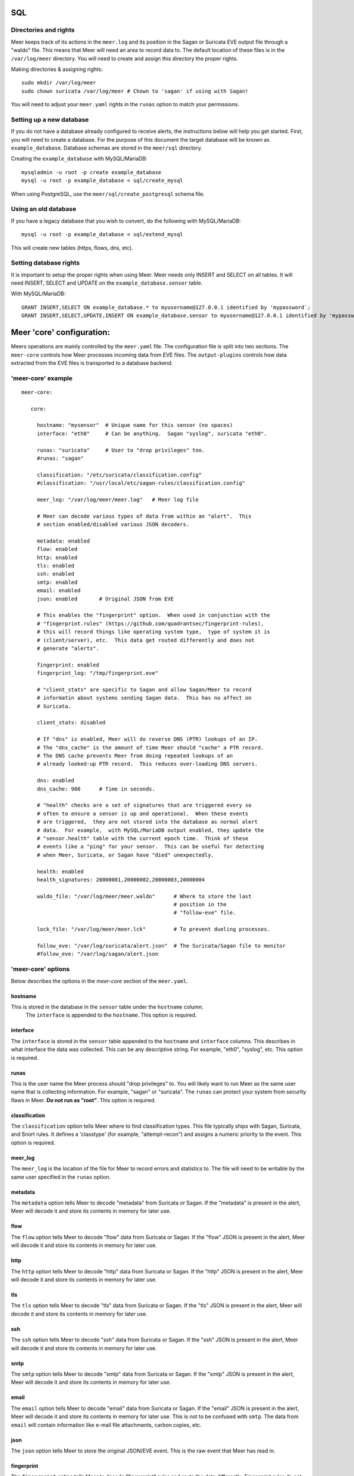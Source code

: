 SQL
===

Directories and rights
----------------------

Meer keeps track of its actions in the ``meer.log`` and its position in the Sagan or Suricata EVE output file
through a "waldo" file.  This means that Meer will need an area to record data to.  The default location of these
files is in the ``/var/log/meer`` directory.  You will need to create and assign this directory the proper rights.  

Making directories & assigning rights::

    sudo mkdir /var/log/meer
    sudo chown suricata /var/log/meer # Chown to 'sagan' if using with Sagan!

You will need to adjust your ``meer.yaml`` rights in the ``runas`` option to match your permissions.

Setting up a new database
--------------------------

If you do not have a database already configured to receive alerts,  the instructions below will help
you get started.  First, you will need to create a database.   For the purpose of this document
the target database will be known as ``example_database``.  Database schemas are stored in the ``meer/sql`` directory.

Creating the ``example_database`` with MySQL/MariaDB::

    mysqladmin -u root -p create example_database
    mysql -u root -p example_database < sql/create_mysql

When using PostgreSQL, use the ``meer/sql/create_postgresql`` schema file.
    
Using an old database
--------------------

If you have a legacy database that you wish to convert, do the following with MySQL/MariaDB::

    mysql -u root -p example_database < sql/extend_mysql

This will create new tables (https, flows, dns, etc).


Setting database rights
-----------------------

It is important to setup the proper rights when using Meer.  Meer needs only INSERT and SELECT on all tables.  
It will need INSERT, SELECT and UPDATE on the ``example_database.sensor`` table.

With MySQL/MariaDB::

    GRANT INSERT,SELECT ON example_database.* to myusername@127.0.0.1 identified by 'mypassword`;
    GRANT INSERT,SELECT,UPDATE,INSERT ON example_database.sensor to myusername@127.0.0.1 identified by 'mypassword';



Meer 'core' configuration:
==========================

Meers operations are mainly controlled by the ``meer.yaml`` file.  The configuration file is split into two sections.  The ``meer-core`` controls how Meer processes incoming data from EVE files.  The ``output-plugins`` controls how data extracted from the EVE files is transported to a database backend.

'meer-core' example
-------------------

::

  meer-core:

     core:

       hostname: "mysensor"  # Unique name for this sensor (no spaces)
       interface: "eth0"     # Can be anything.  Sagan "syslog", suricata "eth0".

       runas: "suricata"     # User to "drop privileges" too.
       #runas: "sagan"

       classification: "/etc/suricata/classification.config"
       #classification: "/usr/local/etc/sagan-rules/classification.config"

       meer_log: "/var/log/meer/meer.log"   # Meer log file

       # Meer can decode various types of data from within an "alert".  This
       # section enabled/disabled various JSON decoders.

       metadata: enabled
       flow: enabled
       http: enabled
       tls: enabled
       ssh: enabled
       smtp: enabled
       email: enabled
       json: enabled       # Original JSON from EVE

       # This enables the "fingerprint" option.  When used in conjunction with the 
       # "fingerprint.rules" (https://github.com/quadrantsec/fingerprint-rules), 
       # this will record things like operating system type,  type of system it is
       # (client/server), etc.  This data get routed differently and does not 
       # generate "alerts". 

       fingerprint: enabled
       fingerprint_log: "/tmp/fingerprint.eve"

       # "client_stats" are specific to Sagan and allow Sagan/Meer to record
       # informatin about systems sending Sagan data.  This has no affect on 
       # Suricata. 

       client_stats: disabled

       # If "dns" is enabled, Meer will do reverse DNS (PTR) lookups of an IP.
       # The "dns_cache" is the amount of time Meer should "cache" a PTR record.
       # The DNS cache prevents Meer from doing repeated lookups of an
       # already looked-up PTR record.  This reduces over-loading DNS servers.

       dns: enabled
       dns_cache: 900      # Time in seconds.

       # "health" checks are a set of signatures that are triggered every so 
       # often to ensure a sensor is up and operational.  When these events
       # are triggered,  they are not stored into the database as normal alert
       # data.  For example,  with MySQL/MariaDB output enabled, they update the 
       # "sensor.health" table with the current epoch time.  Think of these
       # events like a "ping" for your sensor.  This can be useful for detecting
       # when Meer, Suricata, or Sagan have "died" unexpectedly.

       health: enabled
       health_signatures: 20000001,20000002,20000003,20000004

       waldo_file: "/var/log/meer/meer.waldo"      # Where to store the last 
                                                   # position in the 
                                                   # "follow-eve" file. 

       lock_file: "/var/log/meer/meer.lck"         # To prevent dueling processes.

       follow_eve: "/var/log/suricata/alert.json"  # The Suricata/Sagan file to monitor
       #follow_eve: "/var/log/sagan/alert.json


'meer-core' options
-------------------

Below describes the options in the `meer-core` section of the ``meer.yaml``.

hostname
~~~~~~~~

This is stored in the database in the ``sensor`` table under the ``hostname`` column. 
 The ``interface`` is appended to the ``hostname``.  This option is required.

interface
~~~~~~~~~

The ``interface`` is stored in the ``sensor`` table appended to the ``hostname`` and 
``interface`` columns.  This describes in what interface the data was collected.  This can 
be any descriptive string.  For example, "eth0", "syslog", etc.   This option is required.

runas
~~~~~

This is the user name the Meer process should "drop privileges" to.  You will likely 
want to run Meer as the same user name that is collecting information.  For example, 
"sagan" or "suricata".  The ``runas`` can protect your system from security flaws in
Meer.  **Do not run as "root"**.  This option is required.

classification
~~~~~~~~~~~~~~

The ``classification`` option tells Meer where to find classification types.  This file
typically ships with Sagan, Suricata, and Snort rules.  It defines a 'classtype' (for 
example, "attempt-recon") and assigns a numeric priority to the event.  This option is
required.

meer_log
~~~~~~~~

The ``meer_log`` is the location of the file for Meer to record errors and statistics 
to.  The file will need to be writable by the same user specified in the ``runas`` 
option.

metadata
~~~~~~~~

The ``metadata`` option tells Meer to decode "metadata" from Suricata or Sagan.  If 
the "metadata" is present in the alert,  Meer will decode it and store its contents
in memory for later use.

flow
~~~~

The ``flow`` option tells Meer to decode "flow" data from Suricata or Sagan.  If
the "flow" JSON is present in the alert,  Meer will decode it and store its contents
in memory for later use.

http
~~~~

The ``http`` option tells Meer to decode "http" data from Suricata or Sagan.  If
the "http" JSON is present in the alert,  Meer will decode it and store its contents
in memory for later use.


tls
~~~

The ``tls`` option tells Meer to decode "tls" data from Suricata or Sagan.  If
the "tls" JSON is present in the alert,  Meer will decode it and store its contents
in memory for later use.

ssh
~~~

The ``ssh`` option tells Meer to decode "ssh" data from Suricata or Sagan.  If
the "ssh" JSON is present in the alert,  Meer will decode it and store its contents
in memory for later use.

smtp
~~~~

The ``smtp`` option tells Meer to decode "smtp" data from Suricata or Sagan.  If
the "smtp" JSON is present in the alert,  Meer will decode it and store its contents
in memory for later use.

email
~~~~~

The ``email`` option tells Meer to decode "email" data from Suricata or Sagan.  If
the "email" JSON is present in the alert,  Meer will decode it and store its contents
in memory for later use.  This is not to be confused with ``smtp``.  The data from
``email`` will contain information like e-mail file attachments, carbon copies, etc.

json
~~~~

The ``json`` option tells Meer to store the original JSON/EVE event.  This is the 
raw event that Meer has read in.

fingerprint
~~~~~~~~~~~

The ``fingerprint`` option tells Meer to decode "fingerprint" rules and route the
data differently.  Fingerprint rules do not work like normal rules.  The data from
these rules is used to passively fingerprint systems for operating systems and types
(client/server).  This information can be valuable to determine if an attack might have
been successful or not.  Fingerprint rules are located at https://github.com/quadrantsec/fingerprint-rules.

fingerprint_log
~~~~~~~~~~~~~~~

When fingerprint rules fire,  this is the log file that is create and data sent to.  This 
log file format is an JSON (EVE) log file and is meant to be routed to a Elasticsearch back
end.  The idea is to store this information for historical purposes. 

dns
~~~

The ``dns`` option tells Meer to perform a DNS PTR (reverse) record lookup of the 
IP addresses involved in an alert.  This option is useful because it records the
DNS record at the time the event occurred. 

dns_cache
~~~~~~~~~

When ``dns`` is enabled,  Meer will internally cache records to avoid repetitive
lookups.  For example, if 1000 alerts come in from a single IP address,  Meer
will look up the DNS PTR record one time and use the cache for the other 999
times.   This saves on lookup time and extra stress on the internal DNS server.  If you
do not want Meer to cache DNS data,  simply set this option to 0.  The ``dns_cache``
time is in seconds.

health
~~~~~~

The ``health`` option is a set of signatures used to monitor the health of Meer and 
your Sagan or Suricata instances.  When enabled,  Meer will treat certain Sagan and
Suricata signatures as "health" indicators rather than normal alerts.   When a 
"health" signature occurs,  Meer updates the ``sensor`` table ``health`` column 
with the epoch time the health signature triggered.  This can be useful in quickly
determining if a sensor is down or behind (back logged) on alerts. 

health_signatures
~~~~~~~~~~~~~~~~~

When ``health`` is enabled,  this option supplies a list of signature IDs (sid) to 
Meer of Suricata or Sagan "health" signatures. 

waldo_file
~~~~~~~~~~

The ``waldo_file`` is a file that Meer uses to keep track of its last location within
a EVE/JSON file.  This keeps Meer from re-reading data in between stop/starts.  This
option is required.

lock_file
~~~~~~~~~

The ``lock_file`` is used to help avoid multiple Meer processes from processing the
same data.  The lock_file should be unique per Meer instance.   The lock file contains
the process ID (PID) of instance of Meer.  This option is required.

follow_eve
~~~~~~~~~~

The ``follow_eve`` option informs Meer what file to "follow" or "monitor" for new 
alerts.  You will want to point this to your Sagan or Suricata "alert" EVE output file. 
You can think of Meer "monitoring" this file similar to how "tail -f" operates. 
This option is required.

Output Plugins
==============


SQL output-plugins example
--------------------------

Below is an example of the "output-plugins" from the ``meer.yaml``.  This section controls 
the SQL output.

::

   output-plugins:

     # MySQL/MariaDB output - Stores data from Suricata or Sagan into a semi-
     # traditional "Barnyard2/Snort"-like database.

     sql:

       enabled: yes
       driver: mysql        # "mysql" or "postgresql"
       port: 3306           # Change to 5432 for PostgreSQL
       debug: no
       server: 127.0.0.1
       port: 3306
       username: "XXXX"
       password: "XXXXXX"
       database: "snort_test"

       # Automatically reconnect to the database when disconnected.

       reconnect: enabled
       reconnect_time: 10

       # Store decoded JSON data that is similar to Unified2 "extra" data to the
       # "extra" table.

       extra_data: enabled

       # Store extra decoded JSON metadata from Suricata or Sagan.  This requires
       # your database to have the metadata, flow, http, etc. tables.  If all are
       # disabled,  Meer will store data in strictly a Barnyard2/Snort method.
       # If you want to store this decoded information,  and you likely do,  make
       # sure you have the decoders enabled in the "core" section of this Meer
       # configuration file!

       metadata: enabled
       flow: enabled
       http: enabled
       tls: enabled
       ssh: enabled
       smtp: enabled
       email: enabled
       json: enabled

       # If you would like Meer to mimic the legacy "reference" tables from
       # Snort/Barnyard2, enable it here.  If you are using more than one database
       # to store Suricata or Sagan data, you will likely want to leave this
       # disabled. The legacy reference system is not very efficient and there are
       # better ways to keep track of this data.  This is also a memory hog and
       # performance killer.  See tools/reference_handler/reference_handler.pl to
       # build a centralized reference table.

       reference_system: disabled
       sid_file: "/etc/suricata/rules/sid-msg.map"   # Created with "create-sidmap"
       reference: "/etc/suricata/reference.config"

       #sid_file: "/usr/local/etc/sagan-rules/sagan-sid-msg.map"
       #reference: "/usr/local/etc/sagan-rules/reference.config"


enabled
~~~~~~~

When this option is set to ``yes`` or ``no``, it enables or disables the SQL section of
the Meer output plugin.

driver
~~~~~~

This controls what SQL database driver Meer will use.  Valid types are ``mysql`` (for both
MySQL and MariaDB) and ``postgresql``.

port
~~~~

The port the target SQL server is listening on.

server
~~~~~~

The IP address of the SQL server.

debug
~~~~~

When ``debug`` is enabled,  Meer will display SQL statements and transactions to stdout and to the
``meer_log``.  This can be useful for debugging SQL errors and issues.  By default, this is disabled.

username
~~~~~~~~

The username to use during authentication with the SQL database.

password
~~~~~~~~

The password to use during authentication with the SQL database.

reconnect
~~~~~~~~~

If Meer encounters an issue with connecting to the SQL database,  if this 
option is ``enabled``,  Meer will continually try to reconnect until it is
successful.

reconnect_time
~~~~~~~~~~~~~~

This is how long to pause, in seconds,  before attempting to reconnect to the
SQL database if the ``reconnect`` option is enabled.

extra_data
~~~~~~~~~~

When the ``extra_data`` option is enabled,  Meer will record certain information
(XFF, DNS data,  SMTP data, etc) in the legacy ``extra`` table.  

metadata
~~~~~~~~

This option controls Meer's ability to record decoded alert metadata to the ``metadata``
SQL table.  If "metadata" is detected within the EVE/JSON  and the ``metadata``
decoder is enabled (controlled in the ``meer-core``),  then it will be recorded
to the ``metadata`` SQL table. 

flow
~~~~

This option controls Meer's ability to record decoded alert flow to the ``flow``
SQL table.  If "flow" is detected within the EVE/JSON  and the ``flow``
decoder is enabled (controlled in the ``meer-core``),  then it will be recorded
to the ``flow`` SQL table.

http
~~~~

This option controls Meer's ability to record decoded alert http to the ``http``
SQL table.  If "http" is detected within the EVE/JSON  and the ``http``
decoder is enabled (controlled in the ``meer-core``),  then it will be recorded
to the ``http`` SQL table.

tls
~~~

This option controls Meer's ability to record decoded alert tls to the ``tls``
SQL table.  If "tls" is detected within the EVE/JSON  and the ``tls``
decoder is enabled (controlled in the ``meer-core``),  then it will be recorded
to the ``tls`` SQL table.

ssh
~~~

This option controls Meer's ability to record decoded alert ssh to the ``ssh``
SQL table.  If "ssh" is detected within the EVE/JSON  and the ``ssh``
decoder is enabled (controlled in the ``meer-core``),  then it will be recorded
to the ``ssh-client``and ``ssh-server`` SQL tables.

smtp
~~~

This option controls Meer's ability to record decoded alert smtp to the ``smtp``
SQL table.  If "smtp" is detected within the EVE/JSON  and the ``smtp``
decoder is enabled (controlled in the ``meer-core``),  then it will be recorded
to the ``smtp`` SQL table.

email
~~~~~

This option controls Meer's ability to record decoded alert email to the ``email``
SQL table.  If "email" is detected within the EVE/JSON  and the ``email``
decoder is enabled (controlled in the ``meer-core``),  then it will be recorded
to the ``email`` SQL tables.  This is not to be confused with the ``smtp`` table.

reference_system
~~~~~~~~~~~~~~~~

The ``reference_system`` allows Meer to store alert reference data in a traditional
"Barnyard2" format.  If you are using a single database for all events,  this 
option might be useful to you.  If you are using UIs like Snorby,  Squeel, etc. 
you will likely want to enable this option.  If you are using multiple databases, 
then consider looking at the "reference_handler.pl" script that ships with Meer. 

sid_file
~~~~~~~~

The ``sid_file`` is a legacy "signature message map" file that points signature
IDs to their references.  If you want to use the legacy ``reference_system``, 
you will need a "signature message map" (``sid_file``) for Meer to read.


"pipe" output
-------------

Below is an example of the "pipe" output plugin.  This takes data being written to the EVE
file and puts it into a named pipe (FIFO).  This can be useful if you want a third party
program (for example, Sagan - https://sagan.io) to analyze the data. 

::

   pipe:

       enabled: no
       pipe_location: /var/sagan/fifo/sagan.fifo
       pipe_size: 1048576                        # System must support F_GETPIPE_SZ/F_SETPIPE_SZ
       metadata: enabled

       # Below are the "event_types" from Suricata/Sagan. This tells Meer what to send
       # to the named pipe/FIFO. 

       alert: enabled
       files: enabled
       flow: enabled
       dns: enabled
       http: enabled
       tls: enabled
       ssh: enabled
       smtp: enabled
       fileinfo: enabled
       dhcp: enabled


enabled
~~~~~~~

Enabled/disabled the 'pipe' output. 

pipe_location
~~~~~~~~~~~~~

Location of the named pipe on the file system.

pipe_size
~~~~~~~~~

Number of bytes will set the size of the named pipe/FIFO to.  

metadata
~~~~~~~~

This option controls Meer's ability to record decoded alert metadata to the named pipe.
If "metadata" is detected within the EVE/JSON  and the ``metadata``
decoder is enabled (controlled in the ``meer-core``),  then it will be recorded to the named
pipe.

flow
~~~~

This option controls Meer's ability to record decoded alert flow to named pipe.
If "flow" is detected within the EVE/JSON  and the ``flow``
decoder is enabled (controlled in the ``meer-core``),  then it will be recorded to the 
named pipe.

http
~~~~

This option controls Meer's ability to record decoded alert http to the named pipe.
If "http" is detected within the EVE/JSON  and the ``http``
decoder is enabled (controlled in the ``meer-core``),  then it will be recorded
to the named pipe.

tls
~~~

This option controls Meer's ability to record decoded alert tls to the named pipe.
If "tls" is detected within the EVE/JSON  and the ``tls``
decoder is enabled (controlled in the ``meer-core``),  then it will be recorded
to the named pipe.

ssh
~~~

This option controls Meer's ability to record decoded alert ssh to the named pipe.
If "ssh" is detected within the EVE/JSON  and the ``ssh``
decoder is enabled (controlled in the ``meer-core``),  then it will be recorded
to the named pipe.

smtp
~~~

This option controls Meer's ability to record decoded alert smtp to the named pipe.
If "smtp" is detected within the EVE/JSON  and the ``smtp``
decoder is enabled (controlled in the ``meer-core``),  then it will be recorded
to the named pipe.

email
~~~~~

This option controls Meer's ability to record decoded alert email to the named pipe.
If "email" is detected within the EVE/JSON  and the ``email``
decoder is enabled (controlled in the ``meer-core``),  then it will be recorded
to the named pipe.  This is not to be confused with the ``smtp`` table.

fileinfo
~~~~~~~~

This option controls Meer's ability to record decoded alert fileinfo to the named pipe.
If "fileinfo" is detected within the EVE/JSON  and the ``fileinfo``
decoder is enabled (controlled in the ``meer-core``),  then it will be recorded
to the named pipe.

dhcp
~~~~

This option controls Meer's ability to record decoded alert dhcp to the named pipe.
If "dhcp" is detected within the EVE/JSON  and the ``dhcp``
decoder is enabled (controlled in the ``meer-core``),  then it will be recorded
to the named pipe.

"external" output
-----------------

This option allows signatures to call "external" programs.  For example,  if a signature the
proper "metadata" (``metadata: meer external`` or a set policy),  Meer will fork a copy
of the specified program and pass the EVE via stdin.  This feature can be useful for creating
custom firewalling routines or routing data to alternate programs.  The "external" program
can be written in any language that suites you.

::

     ###########################################################################
     # external 
     #
     # EVE data (JSON) is passed via stdin to the external program.   The 
     # external program can be written in any language you choose (shell script, 
     # Python, Perl, etc). 
     #
     # This can be useful for automatic firewalling,  building block lists, 
     # replicating "snortsam" functionality, etc.  See the "tools/external"
     # directory for example routines that use this feature.
     #
     # If this option is enabled, any rule that has the metadata of "meer 
     # external" (ie - "metadata:meer external") will cause the external script 
     # to be executed.  Execution can also be controlled by Snort metadata
     # "policies".
     ###########################################################################

     external:

       enabled: no
       debug: no

       # Execution of an external program based on metadata "policy".  When Meer
       # encounters a "policy" (security-ips, balanced-ips, connectivity-ips, 
       # and max-detect-ips),  Meer will execute the specified routine.  
       # Currently only Snort rules have these types of polices.  This can be
       # useful when you want to execute an external script that will to "block"
       # or "firewall" based off the policy types.  This section only applies if
       # you are using Suricata with Snort rules.  Snort's polices are
       # below:

       # connectivity-ips  - You run a lot of real time applications (VOIP, 
       # financial transactions, etc), and don't want to run any rules that 
       # could affect the current performance of your sensor.  The rules in this 
       # category make snort happy, additionally this category focuses on the high
       # profile most likely to affect the largest number of people type of
       # vulnerabilities.

       # balanced-ips - You are normal, you run normal stuff and you want normal
       # security protections.  This is the best policy to start from if you are 
       # new, old, or just plain average.  If you don't have any special
       # requirements for super high speeds or super secure networks start here.

       # security-ips - You don't care about dropping your bosses email, everything
       # in your environment is tightly regulated and you don't tolerate people 
       # stepping outside of your security policy.  This policy hates on IM, P2P,
       # vulnerabilities, malware, web apps that cause productivity loss, remote
       # access, and just about anything not related to getting work done.  
       # If you run your network with an iron fist start here.

       # I can't seem to find any documentation on what "max-detect-ips" is :(

       policy-security-ips: enabled
       policy-max-detect-ips: enabled
       policy-connectivity-ips: enabled
       policy-balanced-ips: enabled

       program: "/usr/local/bin/external_program"



enabled
~~~~~~~

Keyword is used to enable/disable ``external`` output. 

debug
~~~~~

When enabled,  this option will display and log debugging information. 

policy-security-ips
~~~~~~~~~~~~~~~~~~~

Execute ``external`` program when the ``policy-security-ips`` is encountered.

policy-max-detect-ips
~~~~~~~~~~~~~~~~~~~~~

Execute ``external`` program when the ``policy-max-detect-ips`` is encountered.

policy-connectivity-ips
~~~~~~~~~~~~~~~~~~~~~~~

Execute ``external`` program when the ``policy-connectivity-ips`` is encountered.

policy-balanced-ips
~~~~~~~~~~~~~~~~~~~

Execute ``external`` program when the ``policy-balanced-ips`` is encountered.


program
~~~~~~~

``external`` program to execute when conditions are met. 

Redis output
------------

This controls how Meer logs to a Redis database.  Meer can record alert records to 
Redis similar to how Suricata with Redis support enabled does.  Redis is also used
as a temporary storage engine for ``client_stats`` (Sagan only) and ``fingerprint``
data if enabled.

::

     ###########################################################################
     # "redis" allows you to send Suricata/Sagan EVE data to a Redis database. 
     # This will mimic the way Suricata writes EVE data to Redis with the 
     # exception of "client_stats" which is a Sagan specific processor. 
     ###########################################################################

     redis:

       enabled: no
       debug: no
       server: 127.0.0.1
       port: 6379
       batch: 10                # Batch/pipelining mode. Max is 100. 1 == no batching.
       key: "suricata"	        # Default 'key' or 'channel' to use. 
       mode: list               # How to publish data to Redis.  Valid types are list/lpush, 
                                # rpush, channel|publish.

       # This controls event_types to send to Redis. 

       alert: enabled
       files: enabled
       flow: enabled
       dns: enabled
       http: enabled
       tls: enabled
       ssh: enabled
       smtp: enabled
       fileinfo: enabled
       dhcp: enabled

       # Fingerprint data can be temporarily stored in a Redis database.  When an alert
       # fires, this information can be used to determine the targets operating system, 
       # type (client/server), etc.  This can be useful in determining the validity of
       # an event. If used in conjunction with the SQL output,  the fingerprint data for
       # the targeted system is stored in the 'fingerprint' table.

       fingerprint: enabled

       # This controls sending Sagan client tracking data to Redis.  This has no affect 
       # on Suricata systems. 

       client_stats: disabled


enabled
~~~~~~~

Enable or disable the Redis output.

debug
~~~~~

Enable or disabled Redis debugging.

server
~~~~~~

The Redis server address you want to store data to.

port
~~~~

Port of the target Redis server.

batch
~~~~~

The ``batch`` is the amount of data to collect before sending it to Redis.  This has no 
affect when using Redis with either ``client_stats`` or ``fingerprint`` data.

key
~~~

The ``key`` is the default Redis channel or key to use. 

mode
~~~~

The ``mode`` controls how data is stored to Redis.  Valid options are ``list``, ``lpush``, 
``rpush``, ``channel`` or ``publish``.  The default is ``list``.  The method Meer stores the
data is compatible with Suricata's Redis output format.  Note; This option does not have any
affect on ``client_stats`` or ``fingerprint`` recording.

alert
~~~~~

Enable or disable storing ``alert`` data into Redis.

files
~~~~~

Enable or disable storing ``files`` data into Redis.

flow
~~~~

Enable or disable storing ``flow`` data into Redis.

dns
~~~

Enable or disable storing ``dns`` data into Redis.

http
~~~~

Enable or disable storing ``http`` data into Redis.

tls
~~~

Enable or disable storing ``tls`` data into Redis.

ssh
~~~

Enable or disable storing ``ssh`` data into Redis.

smtp
~~~~

Enable or disable storing ``smtp`` data into Redis.

fileinfo
~~~~~~~~

Enable or disable storing ``fileinfo`` data into Redis.

dhcp
~~~~

Enable or disable storing ``dhcp`` data into Redis.


fingerprint
~~~~~~~~~~~

Enable or disable storing ``fingerprint`` data in the Redis database.  This is a temporary 
storage system for ``fingerprint`` data.   This allows correlation between device fingerprints
(ie - operating systems, devices types, etc) with alerts. 

client_stats
~~~~~~~~~~~~

This is a Sagan only option.  This option temporarily stores devices that are sending Sagan 
logs along with an example log entry.   This has no affect with Suricata. 

